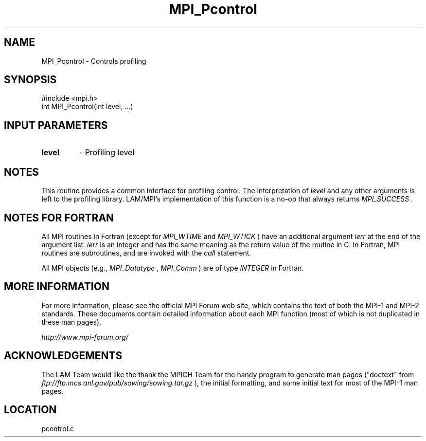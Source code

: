 .TH MPI_Pcontrol 3 "6/24/2006" "LAM/MPI 7.1.4" "LAM/MPI"
.SH NAME
MPI_Pcontrol \-  Controls profiling 
.SH SYNOPSIS
.nf
#include <mpi.h>
int MPI_Pcontrol(int level, ...)
.fi
.SH INPUT PARAMETERS
.PD 0
.TP
.B level 
- Profiling level 
.PD 1

.SH NOTES

This routine provides a common interface for profiling control.  The
interpretation of 
.I level
and any other arguments is left to the
profiling library.  LAM/MPI's implementation of this function is a
no-op that always returns 
.I MPI_SUCCESS
\&.


.SH NOTES FOR FORTRAN

All MPI routines in Fortran (except for 
.I MPI_WTIME
and 
.I MPI_WTICK
)
have an additional argument 
.I ierr
at the end of the argument list.
.I ierr
is an integer and has the same meaning as the return value of
the routine in C.  In Fortran, MPI routines are subroutines, and are
invoked with the 
.I call
statement.

All MPI objects (e.g., 
.I MPI_Datatype
, 
.I MPI_Comm
) are of type
.I INTEGER
in Fortran.

.SH MORE INFORMATION

For more information, please see the official MPI Forum web site,
which contains the text of both the MPI-1 and MPI-2 standards.  These
documents contain detailed information about each MPI function (most
of which is not duplicated in these man pages).

.I http://www.mpi-forum.org/


.SH ACKNOWLEDGEMENTS

The LAM Team would like the thank the MPICH Team for the handy program
to generate man pages ("doctext" from
.I ftp://ftp.mcs.anl.gov/pub/sowing/sowing.tar.gz
), the initial
formatting, and some initial text for most of the MPI-1 man pages.
.SH LOCATION
pcontrol.c

